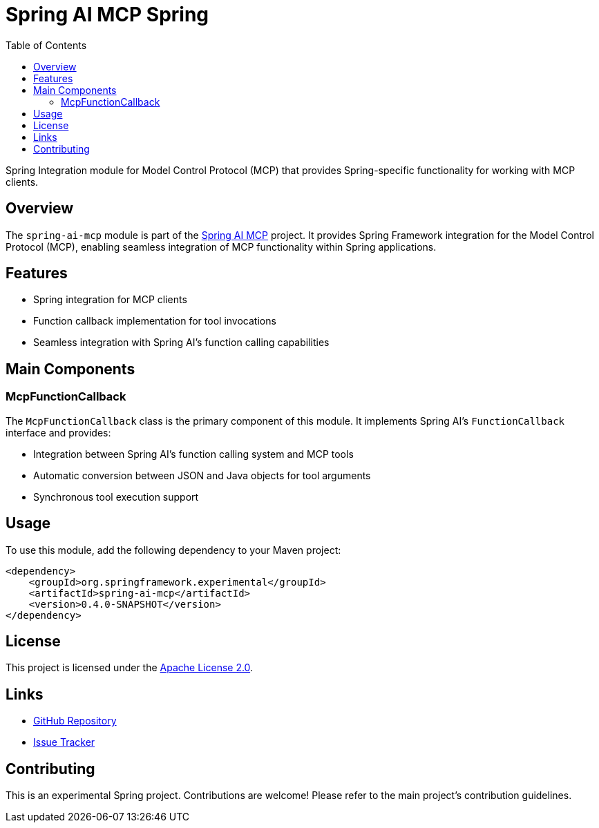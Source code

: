 = Spring AI MCP Spring
:page-title: Spring AI MCP Spring
:doctype: book
:icons: font
:source-highlighter: highlight.js
:toc: left

Spring Integration module for Model Control Protocol (MCP) that provides Spring-specific functionality for working with MCP clients.

== Overview

The `spring-ai-mcp` module is part of the https://github.com/spring-projects-experimental/spring-ai-mcp[Spring AI MCP] project. It provides Spring Framework integration for the Model Control Protocol (MCP), enabling seamless integration of MCP functionality within Spring applications.

== Features

* Spring integration for MCP clients
* Function callback implementation for tool invocations
* Seamless integration with Spring AI's function calling capabilities

== Main Components

=== McpFunctionCallback

The `McpFunctionCallback` class is the primary component of this module. It implements Spring AI's `FunctionCallback` interface and provides:

* Integration between Spring AI's function calling system and MCP tools
* Automatic conversion between JSON and Java objects for tool arguments
* Synchronous tool execution support

== Usage

To use this module, add the following dependency to your Maven project:

[source,xml]
----
<dependency>
    <groupId>org.springframework.experimental</groupId>
    <artifactId>spring-ai-mcp</artifactId>
    <version>0.4.0-SNAPSHOT</version>
</dependency>
----

== License

This project is licensed under the https://www.apache.org/licenses/LICENSE-2.0[Apache License 2.0].

== Links

* https://github.com/spring-projects-experimental/spring-ai-mcp[GitHub Repository]
* https://github.com/spring-projects-experimental/spring-ai-mcp/issues[Issue Tracker]

== Contributing

This is an experimental Spring project. Contributions are welcome! Please refer to the main project's contribution guidelines.
